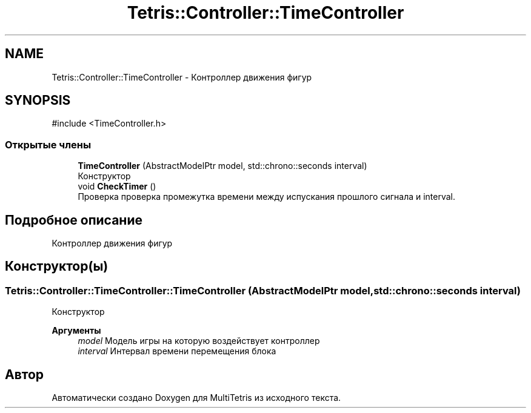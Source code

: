 .TH "Tetris::Controller::TimeController" 3 "MultiTetris" \" -*- nroff -*-
.ad l
.nh
.SH NAME
Tetris::Controller::TimeController \- Контроллер движения фигур  

.SH SYNOPSIS
.br
.PP
.PP
\fR#include <TimeController\&.h>\fP
.SS "Открытые члены"

.in +1c
.ti -1c
.RI "\fBTimeController\fP (AbstractModelPtr model, std::chrono::seconds interval)"
.br
.RI "Конструктор "
.ti -1c
.RI "void \fBCheckTimer\fP ()"
.br
.RI "Проверка проверка промежутка времени между испускания прошлого сигнала и interval\&. "
.in -1c
.SH "Подробное описание"
.PP 
Контроллер движения фигур 
.SH "Конструктор(ы)"
.PP 
.SS "Tetris::Controller::TimeController::TimeController (AbstractModelPtr model, std::chrono::seconds interval)"

.PP
Конструктор 
.PP
\fBАргументы\fP
.RS 4
\fImodel\fP Модель игры на которую воздействует контроллер 
.br
\fIinterval\fP Интервал времени перемещения блока 
.RE
.PP


.SH "Автор"
.PP 
Автоматически создано Doxygen для MultiTetris из исходного текста\&.
